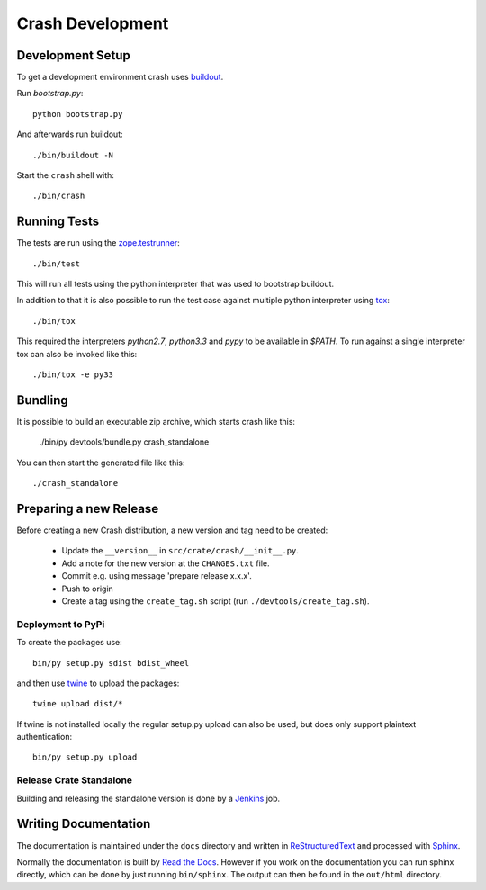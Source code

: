 =================
Crash Development
=================

Development Setup
=================

To get a development environment crash uses `buildout
<https://pypi.python.org/pypi/zc.buildout>`_.

Run `bootstrap.py`::

    python bootstrap.py

And afterwards run buildout::

    ./bin/buildout -N


Start the ``crash`` shell with::

   ./bin/crash

Running Tests
=============

The tests are run using the `zope.testrunner
<https://pypi.python.org/pypi/zope.testrunner/4.4.1>`_::

    ./bin/test

This will run all tests using the python interpreter that was used to
bootstrap buildout.

In addition to that it is also possible to run the test case against multiple
python interpreter using `tox <http://testrun.org/tox/latest/>`_::

    ./bin/tox

This required the interpreters `python2.7`, `python3.3` and `pypy` to be
available in `$PATH`. To run against a single interpreter tox can also be
invoked like this::

    ./bin/tox -e py33

Bundling
========

It is possible to build an executable zip archive, which starts crash
like this:

    ./bin/py devtools/bundle.py crash_standalone

You can then start the generated file like this::

    ./crash_standalone

Preparing a new Release
=======================

Before creating a new Crash distribution, a new version and tag need to be created:

 - Update the ``__version__`` in ``src/crate/crash/__init__.py``.

 - Add a note for the new version at the ``CHANGES.txt`` file.

 - Commit e.g. using message 'prepare release x.x.x'.

 - Push to origin

 - Create a tag using the ``create_tag.sh`` script
   (run ``./devtools/create_tag.sh``).

Deployment to PyPi
------------------

To create the packages use::

    bin/py setup.py sdist bdist_wheel

and then use `twine <https://pypi.python.org/pypi/twine>`_ to upload the
packages::

    twine upload dist/*

If twine is not installed locally the regular setup.py upload can also be used,
but does only support plaintext authentication::

    bin/py setup.py upload

Release Crate Standalone
-------------------------

Building and releasing the standalone version is done by a Jenkins_ job.

Writing Documentation
=====================

The documentation is maintained under the ``docs`` directory and
written in ReStructuredText_ and processed with Sphinx_.

Normally the documentation is built by `Read the Docs`_.
However if you work on the documentation you can run sphinx
directly, which can be done by just running ``bin/sphinx``.
The output can then be found in the ``out/html`` directory.

.. _Jenkins: http://jenkins-ci.org/

.. _Sphinx: http://sphinx-doc.org/

.. _ReStructuredText: http://docutils.sourceforge.net/rst.html

.. _`Read the Docs`: http://readthedocs.org
